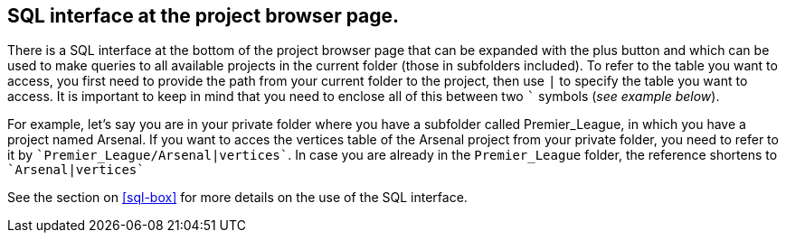 [[global-sql-box]]
## SQL interface at the project browser page.

There is a SQL interface at the bottom of the project browser page that can be expanded with the plus
button and which can be used to make queries to all available projects in the current folder
(those in subfolders included). To refer to the table you want to access, you first need to provide the path from
your current folder to the project, then use `|` to specify the table you want to access. It is important to keep
in mind that you need to enclose all of this between two `&#96;` symbols (_see example below_).

For example, let's say you are in your private folder where you have a subfolder called Premier_League, in which you
have a project named Arsenal. If you want to acces the vertices table of the Arsenal project from your private folder,
you need to refer to it by `&#96;Premier_League/Arsenal|vertices&#96;`. In case you are already in the
`Premier_League` folder, the reference shortens to `&#96;Arsenal|vertices&#96;`

See the section on <<sql-box>> for more details on the use of the SQL interface.
